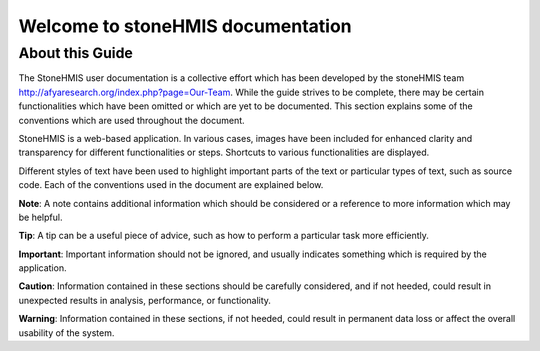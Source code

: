 Welcome to stoneHMIS documentation
++++++++++++++++++++++++++++++++++
About this Guide
----------------
The StoneHMIS user documentation is a collective effort which has been developed by the stoneHMIS team http://afyaresearch.org/index.php?page=Our-Team. While the guide strives to be complete, there may be certain functionalities which have been omitted or which are yet to be documented. This section explains some of
the conventions which are used throughout the document.

StoneHMIS is a web-based application. In various cases, images have been included for
enhanced clarity and transparency for different functionalities or steps. Shortcuts to various functionalities are displayed.
 
Different styles of text have been used to highlight important parts of the text or particular
types of text, such as source code. Each of the conventions used in the document are explained
below.

**Note**: A note contains additional information which should be considered or a reference to
more information which may be helpful.

**Tip**: A tip can be a useful piece of advice, such as how to perform a particular task more
efficiently.

**Important**: Important information should not be ignored, and usually indicates something which is
required by the application.

**Caution**: Information contained in these sections should be carefully considered, and if not
heeded, could result in unexpected results in analysis, performance, or functionality.

**Warning**: Information contained in these sections, if not heeded, could result in permanent data
loss or affect the overall usability of the system.



